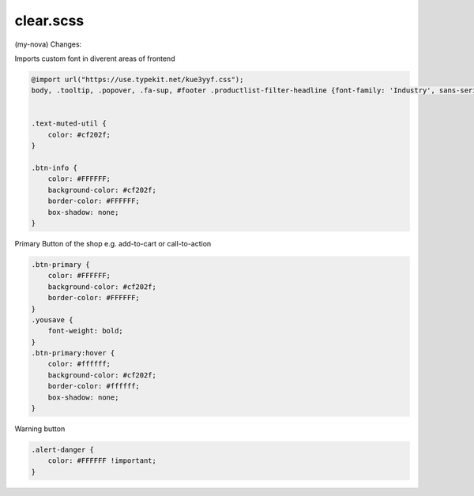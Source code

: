 clear.scss
--------
(my-nova) 
Changes:


Imports custom font in diverent areas of frontend

.. code-block::

    @import url("https://use.typekit.net/kue3yyf.css");
    body, .tooltip, .popover, .fa-sup, #footer .productlist-filter-headline {font-family: 'Industry', sans-serif;}


    .text-muted-util {
        color: #cf202f;
    }

    .btn-info {
        color: #FFFFFF;
        background-color: #cf202f;
        border-color: #FFFFFF;
        box-shadow: none;
    }
    
Primary Button of the shop e.g. add-to-cart or call-to-action

.. code-block::

    .btn-primary {
        color: #FFFFFF;
        background-color: #cf202f;
        border-color: #FFFFFF;
    }
    .yousave {
        font-weight: bold;
    }
    .btn-primary:hover {
        color: #ffffff;
        background-color: #cf202f;
        border-color: #ffffff;
        box-shadow: none;
    }
    
Warning button

.. code-block::

    .alert-danger {
        color: #FFFFFF !important;
    }
